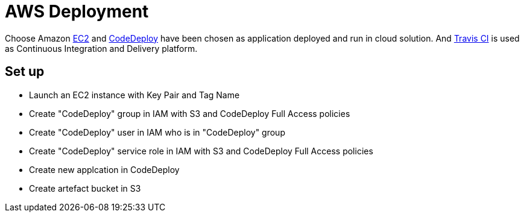 AWS Deployment
==============

Choose Amazon https://aws.amazon.com/ec2/[EC2] and http://docs.aws.amazon.com/codedeploy/latest/userguide/welcome.html[CodeDeploy] have been chosen
as application deployed and run in cloud solution. And https://travis-ci.org/[Travis CI] is used as Continuous Integration and Delivery platform.

Set up
------
- Launch an EC2 instance with Key Pair and Tag Name
- Create "CodeDeploy" group in IAM with S3 and CodeDeploy Full Access policies
[image:https://raw.githubusercontent.com/TerrenceMiao/camel-spring/master/doc/IAM%20-%20CodeDeploy%20group.png]
- Create "CodeDeploy" user in IAM who is in "CodeDeploy" group
- Create "CodeDeploy" service role in IAM with S3 and CodeDeploy Full Access policies
- Create new applcation in CodeDeploy
- Create artefact bucket in S3

